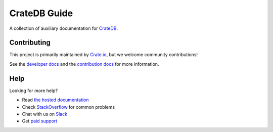 =============
CrateDB Guide
=============

|build-status| |docs|

A collection of auxiliary documentation for CrateDB_.

Contributing
============

This project is primarily maintained by Crate.io_, but we welcome community
contributions!

See the `developer docs`_ and the `contribution docs`_ for more information.

Help
====

Looking for more help?

- Read `the hosted documentation`_
- Check `StackOverflow`_ for common problems
- Chat with us on `Slack`_
- Get `paid support`_

.. _contribution docs: CONTRIBUTING.rst
.. _Crate.io: http://crate.io/
.. _CrateDB: https://github.com/crate/crate
.. _developer docs: DEVELOP.rst
.. _paid support: https://crate.io/pricing/
.. _Slack: https://crate.io/docs/support/slackin/
.. _StackOverflow: https://stackoverflow.com/tags/crate
.. _the hosted documentation: https://crate.io/docs/crate/guide/en/latest/

.. |build-status| image:: https://img.shields.io/travis/crate/guide.svg?style=flat
    :alt: build status
    :scale: 100%
    :target: https://travis-ci.org/crate/guide

.. |docs| image:: https://readthedocs.org/projects/crate-guide/badge/?version=latest
    :alt: Documentation Status
    :scale: 100%
    :target: https://crate-guide.readthedocs.io/en/latest/?badge=latest
